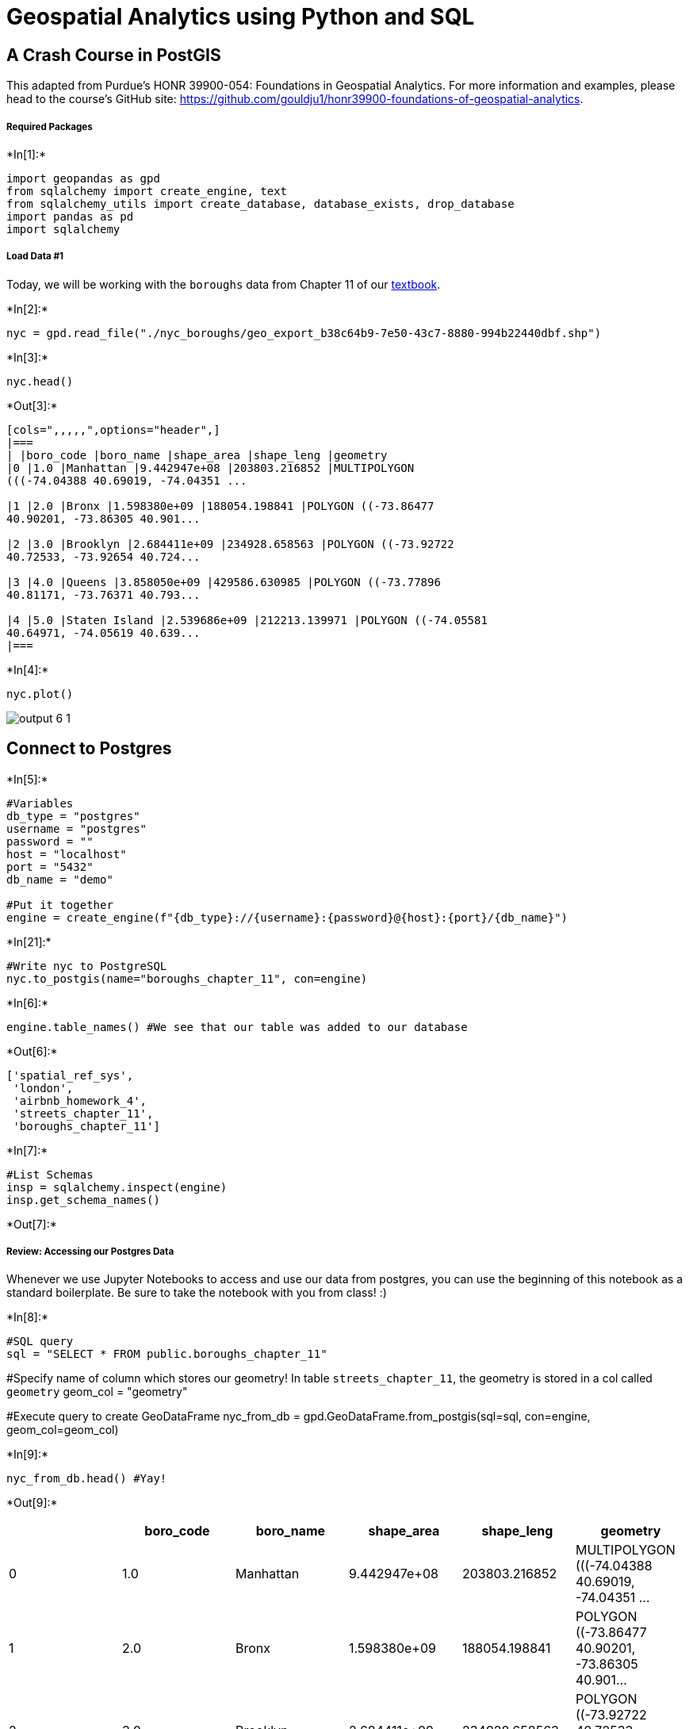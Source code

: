 = Geospatial Analytics using Python and SQL

== A Crash Course in PostGIS

This adapted from Purdue's HONR 39900-054: Foundations in Geospatial Analytics. For more information and examples, please head to the course's GitHub site: https://github.com/gouldju1/honr39900-foundations-of-geospatial-analytics.

===== Required Packages

+*In[1]:*+
[source, ipython3]
----
import geopandas as gpd
from sqlalchemy import create_engine, text
from sqlalchemy_utils import create_database, database_exists, drop_database
import pandas as pd
import sqlalchemy
----

===== Load Data #1

Today, we will be working with the `boroughs` data from Chapter 11 of
our http://postgis.us/[textbook].


+*In[2]:*+
[source, ipython3]
----
nyc = gpd.read_file("./nyc_boroughs/geo_export_b38c64b9-7e50-43c7-8880-994b22440dbf.shp")
----


+*In[3]:*+
[source, ipython3]
----
nyc.head()
----


+*Out[3]:*+
----
[cols=",,,,,",options="header",]
|===
| |boro_code |boro_name |shape_area |shape_leng |geometry
|0 |1.0 |Manhattan |9.442947e+08 |203803.216852 |MULTIPOLYGON
(((-74.04388 40.69019, -74.04351 ...

|1 |2.0 |Bronx |1.598380e+09 |188054.198841 |POLYGON ((-73.86477
40.90201, -73.86305 40.901...

|2 |3.0 |Brooklyn |2.684411e+09 |234928.658563 |POLYGON ((-73.92722
40.72533, -73.92654 40.724...

|3 |4.0 |Queens |3.858050e+09 |429586.630985 |POLYGON ((-73.77896
40.81171, -73.76371 40.793...

|4 |5.0 |Staten Island |2.539686e+09 |212213.139971 |POLYGON ((-74.05581
40.64971, -74.05619 40.639...
|===
----


+*In[4]:*+
[source, ipython3]
----
nyc.plot()
----

image::output_6_1.png[]

== Connect to Postgres


+*In[5]:*+
[source, ipython3]
----
#Variables
db_type = "postgres"
username = "postgres"
password = ""
host = "localhost"
port = "5432"
db_name = "demo"

#Put it together
engine = create_engine(f"{db_type}://{username}:{password}@{host}:{port}/{db_name}")
----


+*In[21]:*+
[source, ipython3]
----
#Write nyc to PostgreSQL
nyc.to_postgis(name="boroughs_chapter_11", con=engine)
----


+*In[6]:*+
[source, ipython3]
----
engine.table_names() #We see that our table was added to our database
----


+*Out[6]:*+
[source, ipython3]
['spatial_ref_sys',
 'london',
 'airbnb_homework_4',
 'streets_chapter_11',
 'boroughs_chapter_11']

+*In[7]:*+
[source, ipython3]
#List Schemas
insp = sqlalchemy.inspect(engine)
insp.get_schema_names()


+*Out[7]:*+
[source, ipython3]
['ch11', 'information_schema', 'public']

===== Review: Accessing our Postgres Data

Whenever we use Jupyter Notebooks to access and use our data from
postgres, you can use the beginning of this notebook as a standard
boilerplate. Be sure to take the notebook with you from class! :)


+*In[8]:*+
[source, ipython3]
#SQL query
sql = "SELECT * FROM public.boroughs_chapter_11"

#Specify name of column which stores our geometry! In table `streets_chapter_11`, the geometry is stored in a col called `geometry`
geom_col = "geometry"

#Execute query to create GeoDataFrame
nyc_from_db = gpd.GeoDataFrame.from_postgis(sql=sql, con=engine, geom_col=geom_col)


+*In[9]:*+
[source, ipython3]
nyc_from_db.head() #Yay!


+*Out[9]:*+
[source, ipython3]
[cols=",,,,,",options="header",]
|===
| |boro_code |boro_name |shape_area |shape_leng |geometry
|0 |1.0 |Manhattan |9.442947e+08 |203803.216852 |MULTIPOLYGON
(((-74.04388 40.69019, -74.04351 ...

|1 |2.0 |Bronx |1.598380e+09 |188054.198841 |POLYGON ((-73.86477
40.90201, -73.86305 40.901...

|2 |3.0 |Brooklyn |2.684411e+09 |234928.658563 |POLYGON ((-73.92722
40.72533, -73.92654 40.724...

|3 |4.0 |Queens |3.858050e+09 |429586.630985 |POLYGON ((-73.77896
40.81171, -73.76371 40.793...

|4 |5.0 |Staten Island |2.539686e+09 |212213.139971 |POLYGON ((-74.05581
40.64971, -74.05619 40.639...
|===

== Agenda

We have a *LOT* to cover today…here’s a snapshot:

[cols="<,>",options="header",]
|===
|Topic Name |Textbook Chapter/Section
|Creating a single `MULTIPOLYGON` from many |11.1.1
|Creating a `LINESTRING` from `POINT`s |11.1.2
|Clipping |11.2.1
|Splitting |11.2.2
|Tessellating |11.2.3
|Sharding |11.2.3
|Segmentizing `LINESTRING`s |11.3.1
|Scaling |11.4.2
|Rotating |11.4.3
|===

== Creating a single `MULTIPOLYGON` from many

Textbook Chapter/Section: 11.1.1 +
Textbook Start Page: 310

In many cases, you may have a city where records are broken out by
districts, neighborhoods, boroughs, or precincts because you often need
to view or report on each neighborhood separately. Sometimes, however,
for reporting purposes you need to view the city as a single unit. In
this case you can use the `ST_UNION` aggregate function to amass one
single multipolygon from constituent multipolygons.

For example, the largest city in the United States is New York, made up
of the five storied boroughs of Manhattan, Bronx, Queens, Brooklyn, and
Staten Island. To aggregate New York, you first need to create a
boroughs table with five records—one multipolygon for each of the
boroughs with littorals:

image::image_1.png[]

Then you can use the `ST_Union` spatial aggregate function to group all
the boroughs into a single city, as follows:


+*In[10]:*+
[source, ipython3]
sql = """
SELECT 
    ST_Union(geometry) AS city
FROM
    public.boroughs_chapter_11;
"""

example_11_1_1 = gpd.GeoDataFrame.from_postgis(sql=sql, con=engine, geom_col="city") #Note the change in geom_col!


+*In[11]:*+
[source, ipython3]
example_11_1_1.head()


+*Out[11]:*+
[source, ipython3]
[cols=",",options="header",]
|===
| |city
|0 |MULTIPOLYGON (((-74.03844 40.55674, -74.04955 ...
|===


+*In[12]:*+
[source, ipython3]
----
example_11_1_1.plot()
----

image::output_21_1.png[]

Let’s work through an example in the San Francisco area using our table
of cities. This example lists cities that straddle multiple records, how
many polygons each city straddles, and how many polygons you’ll be left
with after dissolving boundaries within each city.


+*In[13]:*+
[source, ipython3]
sql = """
SELECT
    city,
    COUNT(city) AS num_records,
    SUM(ST_NumGeometries(geom)) AS numpoly_before,
    ST_NumGeometries(ST_Multi(ST_Union(geom))) AS num_poly_after,
    ST_PointFromText('POINT(0 0)') AS dummy
FROM
    ch11.cities
GROUP BY
    city, dummy
HAVING
    COUNT(city) > 1;
"""

ex_11_1_1_2 = gpd.GeoDataFrame.from_postgis(sql=sql, con=engine, geom_col="dummy") #Note the change in geom_col!


+*In[14]:*+
[source, ipython3]
ex_11_1_1_2


+*Out[14]:*+
[source, ipython3]
[cols=",,,,,",options="header",]
|===
| |city |num_records |numpoly_before |num_poly_after |dummy
|0 |ALAMEDA |4 |4 |4 |POINT (0.00000 0.00000)
|1 |BELVEDERE TIBURON |2 |2 |2 |POINT (0.00000 0.00000)
|2 |BRISBANE |2 |2 |1 |POINT (0.00000 0.00000)
|3 |GREENBRAE |2 |2 |2 |POINT (0.00000 0.00000)
|4 |LARKSPUR |2 |2 |2 |POINT (0.00000 0.00000)
|5 |REDWOOD CITY |2 |2 |2 |POINT (0.00000 0.00000)
|6 |SAN FRANCISCO |7 |7 |6 |POINT (0.00000 0.00000)
|7 |SAN MATEO |2 |2 |2 |POINT (0.00000 0.00000)
|8 |SOUTH SAN FRANCISCO |2 |2 |2 |POINT (0.00000 0.00000)
|9 |SUISUN CITY |2 |2 |2 |POINT (0.00000 0.00000)
|===

From the code above, you know that ten cities have multiple records, but
you’ll only be able to dissolve the boundaries of Brisbane and San
Francisco, because only these two have fewer polygons per geometry than
what you started out with.

Below, you will aggregate and insert the aggregated records into a table
called `ch11.distinct_cities`. You then add a primary key to each city
to ensure that you have exactly one record per city…


+*In[15]:*+
[source, ipython3]
#New Table
sql = """SELECT city, ST_Multi(
    ST_Union(geom))::geometry(multipolygon,2227) AS geom
FROM ch11.cities
GROUP BY city, ST_SRID(geom);
"""
new_ex_1 = gpd.GeoDataFrame.from_postgis(sql=sql, con=engine, geom_col="geom") #Note the change in geom_col!


+*In[16]:*+
[source, ipython3]
new_ex_1.plot()


image::output_27_1.png[]

+*In[18]:*+
[source, ipython3]
#Add to db
new_ex_1.to_postgis(name="distinct_cities", schema="ch11", con=engine)


+*In[19]:*+
[source, ipython3]
#New Table
sql = """
SELECT
    *
FROM
    ch11.distinct_cities
"""
new_ex_1_1 = gpd.GeoDataFrame.from_postgis(sql=sql, con=engine, geom_col="geom") #Note the change in geom_col!

+*In[20]:*+
[source, ipython3]
new_ex_1_1.head()


+*Out[20]:*+
[source, ipython3]
[cols=",,",options="header",]
|===
| |city |geom
|0 |ALAMEDA |MULTIPOLYGON (((6062440.660 2099431.510, 60623...
|1 |ALAMO |MULTIPOLYGON (((6142769.437 2132420.993, 61418...
|2 |ALBANY |MULTIPOLYGON (((6045760.680 2154419.700, 60461...
|3 |ALVISO |MULTIPOLYGON (((6133654.370 1993195.000, 61330...
|4 |AMERICAN CANYON |MULTIPOLYGON (((6072029.630 2267404.510, 60811...
|===


+*In[21]:*+
[source, ipython3]
new_ex_1_1.plot()

image::output_31_1.png[]

In the above code, you create and populate a new table called
`ch11.distinct_cities`. You use the `ST_Multi` function to ensure that
all the resulting geometries will be multipolygons and not polygons. If
a geometry has a single polygon, `ST_Multi` will upgrade it to be a
multipolygon with a single polygon. Then you cast the geometry using
typmod to ensure that the geometry type and spatial reference system are
correctly registered in the `geometry_columns` view. For good measure we
also put in a primary key and a spatial index.

== Creating a `LINESTRING` from `POINT`s

Textbook Chapter/Section: 11.1.2 +
Textbook Start Page: 312

In the past two decades, the use of GPS devices has gone mainstream. GPS
Samaritans spend their leisure time visiting points of interest (POI),
taking GPS readings, and sharing their adventures via the web. Common
venues have included local taverns, eateries, fishing holes, and filling
stations with the lowest prices. A common follow-up task after gathering
the raw positions of the POIs is to connect them to form an unbroken
course.

In this exercise, you’ll use Australian track points to create
linestrings. These track points consist of GPS readings taken during a
span of about ten hours from afternoon to early morning on a wintry July
day. We have no idea of what the readings represent. Let’s say a
zoologist fastened a GPS around the neck of a roo and tracked her for an
evening. The readings came in every ten seconds or so, but instead of
creating one line-string with more than two thousand points, you’ll
divide the readings into 15-minute intervals and create separate
linestrings for each of the intervals.

`ST_MakeLine` is the spatial aggregate function that takes a set of
points and forms a linestring out of them. You can add an `ORDER BY`
clause to aggregate functions; this is particularly useful when you need
to control the order in which aggregation occurs. In this example,
you’ll order by the input time of the readings.


+*In[22]:*+
[source, ipython3]
sql = """
SELECT
    DATE_TRUNC('minute',time) -
CAST( mod(
                CAST(DATE_PART('minute',time) AS integer),15
            ) ||' minutes' AS interval
        ) AS track_period,
    MIN(time) AS t_start,
    MAX(time) AS t_end,
    ST_MakeLine(geom ORDER BY time) AS geom
INTO ch11.aussie_run
FROM ch11.aussie_track_points
GROUP BY track_period
HAVING COUNT(time) > 1;
SELECT
    CAST(track_period AS timestamp),
    CAST(t_start AS timestamp) AS t_start,
    CAST(t_end AS timestamp) AS t_end,
    ST_NPoints(geom) AS number_of_points,
    CAST(ST_Length(geom::geography) AS integer) AS dist_m,
    (t_end - t_start) AS dur,
    geom
FROM ch11.aussie_run;
"""

example_11_1_2 = gpd.GeoDataFrame.from_postgis(sql=sql, con=engine, geom_col="geom")


+*In[23]:*+
[source, ipython3]
example_11_1_2.head()


+*Out[23]:*+
[source, ipython3]
[cols=",,,,,,,",options="header",]
|===
| |track_period |t_start |t_end |number_of_points |dist_m |dur |geom
|0 |2009-07-18 04:30:00 |2009-07-18 04:30:00 |2009-07-18 04:44:59 |133
|2705 |0 days 00:14:59 |LINESTRING (152.95709 -27.16209, 152.95704
-27...

|1 |2009-07-18 04:45:00 |2009-07-18 04:45:05 |2009-07-18 04:55:20 |87
|1720 |0 days 00:10:15 |LINESTRING (152.94813 -27.17278, 152.94828
-27...

|2 |2009-07-18 05:00:00 |2009-07-18 05:02:00 |2009-07-18 05:14:59 |100
|1530 |0 days 00:12:59 |LINESTRING (152.94259 -27.17509, 152.94265
-27...

|3 |2009-07-18 05:15:00 |2009-07-18 05:15:05 |2009-07-18 05:29:59 |149
|3453 |0 days 00:14:54 |LINESTRING (152.94276 -27.17723, 152.94263
-27...

|4 |2009-07-18 05:30:00 |2009-07-18 05:30:05 |2009-07-18 05:43:58 |132
|3059 |0 days 00:13:53 |LINESTRING (152.94757 -27.18276, 152.94754
-27...
|===


+*In[24]:*+
[source, ipython3]
example_11_1_2.plot()


image::output_36_1.png[]

First you create a column called `track_period` specifying quarter-hour
slots starting on the hour, 15 minutes past, 30 minutes past, and 45
minutes past. You allocate each GPS point into the slots and create
separate linestrings from each time slot via the `GROUP BY` clause. Not
all time slots need to have points, and some slots may have a single
point. If a slot is devoid of points, it won’t be part of the output. If
a slot only has one point, it’s removed. For the allocation, you use the
data_part function and the modulo operator.

Within each slot, you create a `linestring` using `ST_MakeLine`. You
want the line to follow the timing of the measurements, so you add an
`ORDER BY` clause to `ST_MakeLine`.

The `SELECT` inserts directly into a new table called `aussie_run`. (If
you’re not running this code for the first time, you’ll need to drop the
`aussie_run` table first.) Finally, you query `aussie_run` to find the
number of points in each `linestring` using `ST_NPoints`, subtracting
the time of the last point from the time of the first point to get a
duration, and using `ST_Length` to compute the distance covered between
the first and last points within the 15-minute slot. Note that you cast
the geometry in longitude and latitude to geography to ensure you have a
measurable unit—meters.

image::image_2.png[]

== Clipping

Textbook Chapter/Section: 11.2.1 +
Textbook Start Page: 314

Clipping uses one geometry to cut another during intersection.Clipping
uses one geometry to cut another during intersection. In this section,
we’ll explore other functions available to you for clipping and
splitting.In this section, we’ll explore other functions available to
you for clipping and splitting.

As the name implies, _clipping_ is the act of removing unwanted sections
of a geometry, leaving behind only what’s of interest. Think of clipping
coupons from a newspaper, clipping hair from someone’s head, or the moon
clipping the sun in a solar eclipse.

_Difference_ and _symmetric difference_ are operations closely related
to intersection. They both serve to return the remainder of an
intersection. `ST_Difference` is a non—commutative function, whereas
`ST_SymDifference` is, as the name implies, commutative.As the name
implies, clipping is the act of removing unwanted sections of a
geometry, leaving behind only what’s of interest. Think of clipping
coupons from a newspaper, clipping hair from someone’s head, or the moon
clipping the sun in a solar eclipse.

Difference and symmetric difference are operations closely related to
intersection. They both serve to return the remainder of an
intersection. `ST_Difference` is a non—commutative function, whereas
ST_SymDifference is, as the name implies, commutative.

Difference functions return the geometry of what’s left out when two
geometries intersect. When given geometries `A` and `B`,
`ST_Difference(A,B)` returns the portion of `A` that’s not shared with
`B`, whereas `ST_SymDifference(A,B)` returns the portion of `A` and `B`
that’s not shared. Difference functions return the geometry of what’s
left out when two geometries intersect. When given geometries `A` and
`B`, `ST_Difference(A,B)` returns the portion of `A` that’s not shared
with `B`, whereas `ST_SymDifference(A,B)` returns the portion of `A` and
`B` that’s not shared.

....
ST_SymDifference(A,B) =  Union(A,B) - Intersection(A,B)
ST_Difference(A,B) = A - Intersection(A,B)
....

===== Example: What’s left of the polygon and line after clipping

Here, you’re getting the difference between a linestring and polygon


+*In[25]:*+
[source, ipython3]
#This is what our polygon looks like
sql = """
SELECT ST_GeomFromText(
        'POLYGON((
            2 4.5,3 2.6,3 1.8,2 0,-1.5 2.2,
            0.056 3.222,-1.5 4.2,2 6.5,2 4.5
        ))'
    ) AS geom1
"""

poly = gpd.GeoDataFrame.from_postgis(sql=sql, con=engine, geom_col="geom1") #Note change of geom_col!
poly.plot()

image::output_40_1.png[]


+*In[26]:*+
[source, ipython3]
#This is what our polygon looks like
sql = """
SELECT ST_GeomFromText('LINESTRING(-0.62 5.84,-0.8 0.59)') AS geom2
"""

LS = gpd.GeoDataFrame.from_postgis(sql=sql, con=engine, geom_col="geom2") #Note change of geom_col!
LS.plot()

image::output_41_1.png[]

+*In[27]:*+
[source, ipython3]
#The difference between the polygon and linestring is a polygon
sql = """
SELECT
    ST_Intersects(g1.geom1,g1.geom2) AS they_intersect,
    GeometryType(
        ST_Difference(g1.geom1,g1.geom2) ) AS intersect_geom_type,
    ST_Difference(g1.geom1,g1.geom2) AS intersect
FROM (
    SELECT ST_GeomFromText(
        'POLYGON((
            2 4.5,3 2.6,3 1.8,2 0,-1.5 2.2,
            0.056 3.222,-1.5 4.2,2 6.5,2 4.5
        ))'
    ) AS geom1,
    ST_GeomFromText('LINESTRING(-0.62 5.84,-0.8 0.59)') AS geom2
) AS g1;
"""

example_11_2_1_1 = gpd.GeoDataFrame.from_postgis(sql=sql, con=engine, geom_col="intersect") #Note change of geom_col!
example_11_2_1_1.head()

+*Out[27]:*+
[source, ipython3]
[cols=",,,",options="header",]
|===
| |they_intersect |intersect_geom_type |intersect
|0 |True |POLYGON |POLYGON ((2.00000 4.50000, 3.00000 2.60000, 3....
|===

+*In[28]:*+
[source, ipython3]
example_11_2_1_1.plot()


image::output_43_1.png[]

+*In[29]:*+
[source, ipython3]
#The difference between the linestring and polygon is a multilinestring
sql = """
SELECT
    ST_Intersects(g1.geom1,g1.geom2) AS they_intersect,
    GeometryType(
        ST_Difference(g1.geom2,g1.geom1) ) AS intersect_geom_type,
    ST_Difference(g1.geom2,g1.geom1) AS intersect
FROM (
    SELECT ST_GeomFromText(
        'POLYGON((
            2 4.5,3 2.6,3 1.8,2 0,-1.5 2.2,
            0.056 3.222,-1.5 4.2,2 6.5,2 4.5
        ))'
    ) AS geom1,
    ST_GeomFromText('LINESTRING(-0.62 5.84,-0.8 0.59)') AS geom2) AS g1;
"""
    
example_11_2_1_2 = gpd.GeoDataFrame.from_postgis(sql=sql, con=engine, geom_col="intersect") #Note change of geom_col!
example_11_2_1_2.head()

+*Out[29]:*+
[source, ipython3]
[cols=",,,",options="header",]
|===
| |they_intersect |intersect_geom_type |intersect
|0 |True |MULTILINESTRING |MULTILINESTRING ((-0.62000 5.84000, -0.65724
4...
|===


+*In[30]:*+
[source, ipython3]
example_11_2_1_2.plot()


image::output_45_1.png[]


+*In[31]:*+
[source, ipython3]
#The symmetric difference is a geometry collection
sql = """
SELECT
    ST_Intersects(g1.geom1,g1.geom2) AS they_intersect,
    GeometryType(
        ST_SymDifference(g1.geom1,g1.geom2)
    ) AS intersect_geom_type,
    ST_SymDifference(g1.geom2,g1.geom1) AS intersect
FROM (
    SELECT ST_GeomFromText(
        'POLYGON((
            2 4.5,3 2.6,3 1.8,2 0,-1.5 2.2,
            0.056 3.222,-1.5 4.2,2 6.5,2 4.5
        ))'
    ) AS geom1,
    ST_GeomFromText('LINESTRING(-0.62 5.84,-0.8 0.59)') AS geom2) AS g1;
"""
example_11_2_1_3 = gpd.GeoDataFrame.from_postgis(sql=sql, con=engine, geom_col="intersect") #Note change of geom_col!
example_11_2_1_3.head()


+*Out[31]:*+
[source, ipython3]
[cols=",,,",options="header",]
|===
| |they_intersect |intersect_geom_type |intersect
|0 |True |GEOMETRYCOLLECTION |GEOMETRYCOLLECTION (LINESTRING (-0.62000
5.840...
|===

+*In[32]:*+
[source, ipython3]
example_11_2_1_3.plot()

image::output_47_1.png[]

In the preceding listing, the first `SELECT` returns a polygon #1, which
is pretty much the same polygon you started out with. The second
`SELECT` returns a `multilinestring` composed of three `linestring`s
where the `polygon` cuts through #2. Finally, the third `SELECT` returns
a `geometrycollection` as expected, composed of a `multilinestring` and
a `polygon` #3.

image::image_3.png[]

== Splitting

Textbook Chapter/Section: 11.2.2 +
Textbook Start Page: 316

You just learned that using a `linestring` to slice a `polygon` with
`ST_Difference` doesn’t work. For that, PostGIS offers another function
called `ST_Split`. The `ST_Split` function can only be used with single
geometries, not collections, and the blade you use to cut has to be one
dimension lower than what you’re cutting up.

The following listing demonstrates the use of `ST_Split`.


+*In[35]:*+
[source, ipython3]
sql = """SELECT gd.path[1] AS index, gd.geom AS geom
FROM (
    SELECT
        ST_GeomFromText(
            'POLYGON((
                2 4.5,3 2.6,3 1.8,2 0,-1.5 2.2,0.056
            3.222,-1.5 4.2,2 6.5,2 4.5
            ))'
) AS geom1,
        ST_GeomFromText('LINESTRING(-0.62 5.84,-0.8 0.59)') AS geom2
) AS g1,
  ST_Dump(ST_Split(g1.geom1, g1.geom2)) AS gd"""
example_11_2_2 = gpd.GeoDataFrame.from_postgis(sql=sql, con=engine, geom_col="geom") #Note change of geom_col!
example_11_2_2.head()


+*Out[35]:*+
[source, ipython3]
[cols=",,",options="header",]
|===
| |index |geom
|0 |1 |POLYGON ((2.00000 4.50000, 3.00000 2.60000, 3....
|1 |2 |POLYGON ((-0.76073 1.73532, -1.50000 2.20000, ...
|2 |3 |POLYGON ((-0.69361 3.69315, -1.50000 4.20000, ...
|===

+*In[36]:*+
[source, ipython3]
example_11_2_2.plot()

image::output_51_1.png[]

The `ST_Split(A,B)` function always returns a geometry collection
consisting of all parts of geometry `A` that result from splitting it
with geometry `B`, even when the result is a single geometry.

Because of the inconvenience of geometry collections, you’ll often see
`ST_Split` combined with `ST_Dump`, as in the above listing, or with
`ST_CollectionExtract` to simplify down to a single geometry where
possible.

image::image_4.png[]

== Tessellating

Textbook Chapter/Section: 11.2.3 +
Textbook Start Page: 318

Dividing your polygon into regions using shapes such as rectangles,
hexagons, and triangles is called tessellating. It’s often desirable to
divide your regions into areas that have equal area or population for
easier statistical analysis. In this section, we’ll demonstrate
techniques for achieving equal-area regions.

Tessellating looks like this:

image::https://www.math-salamanders.com/image-files/tessellating-triangles.gif[Tessellating]

===== CREATING A GRID AND SLICING TABLE GEOMETRIES WITH THE GRID

In this example, you’ll slice the New York city boroughs into small
rectangular blocks. Your map will look like this:

image::image_5.png[]

We will first start off with `ST_SquareGrid`. `ST_SquareGrid` is a set
returning function that returns a table consisting of 3 columns
`(i,j,geom)`. The `i` is the row number along the grid and `j` is the
column number along the grid.


+*In[40]:*+
[source, ipython3]
sql = """
WITH bounds AS (
     SELECT ST_SetSRID(ST_Extent(geom), ST_SRID(geom)) AS geom -- Creates a bounding box geometry covering the extent of the boroughs
        FROM ch11.boroughs
    GROUP BY ST_SRID(geom)
 ),
 grid AS (SELECT g.i, g.j, g.geom
          FROM bounds, ST_SquareGrid(10000,bounds.geom) AS g
          )                                                    -- Creates a square grid each square grid is of 10000 length/width units (feet)
 SELECT b.boroname, grid.i, grid.j,
      CASE WHEN ST_Covers(b.geom,grid.geom) THEN grid.geom
      ELSE ST_Intersection(b.geom, grid.geom) END AS geom      -- Clips the boroughs by the squares
 FROM ch11.boroughs AS b
     INNER JOIN grid ON ST_Intersects(b.geom, grid.geom);
"""

example_11_2_3_1 = gpd.GeoDataFrame.from_postgis(sql=sql, con=engine, geom_col="geom") #Note change of geom_col!
example_11_2_3_1.head()


+*Out[40]:*+
[source, ipython3]
[cols=",,,,",options="header",]
|===
| |boroname |i |j |geom
|0 |Staten Island |91 |11 |POLYGON ((920000.000 117907.700, 918916.902
11...

|1 |Staten Island |91 |12 |POLYGON ((912498.141 120000.000, 912287.069
12...

|2 |Staten Island |91 |13 |POLYGON ((915779.150 130000.000, 915731.347
13...

|3 |Staten Island |91 |14 |POLYGON ((916233.310 140000.000, 917776.001
14...

|4 |Staten Island |92 |11 |POLYGON ((930000.000 116834.215, 928239.005
11...
|===

+*In[38]:*+
[source, ipython3]
example_11_2_3_1.plot()


image::output_55_1.png[]

+*In[39]:*+
[source, ipython3]
#Add to db
example_11_2_3_1.to_postgis(name="boroughs_square_grid", schema="ch11", con=engine)

The above code uses a grid where each square is 10,000 units in
length/width and spans the full extent of NYC boroughs. Since the
boroughs are in NY State plane feet (SRID=2263), the units of measure
are square feet. When you clip the bouroughs by the grid, the resulting
tiles have various shapes and sizes when they are on bourough
boundaries. This may not be ideal if you want all your tiles to be the
same size. In those cases you may want to forgo the clipping and just
return the squares as is. Note that <3> uses a CASE statement. This is
equivalent in result to just doing ST_Intersection, but because
ST_Intersection is an intensive operation, you save a lot of processing
cycles by just returning the square if it is completely covered by the
borough.

The above code defined a bounds that covered the whole area of interest
and split that into squares and then clipped the geometries using those
squares. One feature of the ST_SquareGrid function that is not obvious
from the above code is that for any given SRID and size there is a
unique dicing of grids that can be formed across all space. Which means
for any given SRID and size a particular point will have exactly the
same i,j, geom tile it intersects in.


+*In[41]:*+
[source, ipython3]
#Dividing the NYC boroughs bounds into rectangular blocks
#This code creates a square grid each square grid is of 10000 sq units (feet)
sql = """
SELECT b.boroname, grid.i, grid.j,
    CASE WHEN ST_Covers(b.geom,grid.geom) THEN grid.geom
      ELSE ST_Intersection(b.geom, grid.geom) END AS geom             -- Creates a bounding box geometry covering the extent of the boroughs
 FROM ch11.boroughs AS b
     INNER JOIN ST_SquareGrid(10000,b.geom) AS grid                   -- Clips the boroughs by the squares
      ON ST_Intersects(b.geom, grid.geom);
"""

example_11_2_3_2 = gpd.GeoDataFrame.from_postgis(sql=sql, con=engine, geom_col="geom") #Note change of geom_col!
example_11_2_3_2.head()


+*Out[41]:*+
[source, ipython3]
[cols=",,,,",options="header",]
|===
| |boroname |i |j |geom
|0 |Staten Island |91 |11 |POLYGON ((920000.000 117907.700, 918916.902
11...

|1 |Staten Island |91 |12 |POLYGON ((912498.141 120000.000, 912287.069
12...

|2 |Staten Island |91 |13 |POLYGON ((915779.150 130000.000, 915731.347
13...

|3 |Staten Island |91 |14 |POLYGON ((916233.310 140000.000, 917776.001
14...

|4 |Staten Island |92 |11 |POLYGON ((930000.000 116834.215, 928239.005
11...
|===


+*In[42]:*+
[source, ipython3]
example_11_2_3_2.plot() #Note it is the same result as before

image::output_59_1.png[]


+*In[43]:*+
[source, ipython3]
#Add to db
example_11_2_3_2.to_postgis(name="boroughs_square_grid2", schema="ch11", con=engine)

If this is a grid you’ll be using often, it’s best to make a physical
table (materialize it) out of the bounds and use it to chop up your area
as needed. However if this is one off chunking for specific areas or
your area is huge and you want to do it in bits, then it is better to
follow the listing 11.5 model.

Often times a hexagonal grid works better for splitting space evenly as
each hexagon has 6 neighbors it is equidistant to. This is not the case
with squares. A popular gridding system for the world is the H3 scheme
created by Uber for dividing driving regions. It uses hexagons
https://eng.uber.com/h3/ to divide the earth and a dymaxion projection
https://en.wikipedia.org/wiki/Dymaxion_map. This has the feature of
allowing large hexagons to more or less contain smaller ones.

== Sharding

Textbook Chapter/Section: 11.2.3 +
Textbook Start Page: 327

One common reason for breaking a geometry into smaller bits is for
performance. The reason is that operations such as intersections and
intersects work much faster on geometries with fewer points or smaller
area. If you have such a need, the fastest sharding function is the
`ST_Subdivide`(https://postgis.net/docs/ST_Subdivide.html) function.
`ST_Subdivide` is a set returning function that returns a set of
geometries where no geometry has more than max_vertices designated. It
can work with areal, linear, and point geometries.

This next example divides Queens such that no polygon has more than
1/4th total vertices of original.


+*In[44]:*+
[source, ipython3]
sql = """
SELECT row_number() OVER() AS bucket,x.geom,
  ST_Area(x.geom) AS area,
  ST_NPoints(x.geom) AS npoints,
  (ref.npoints/4)::integer As max_vertices
FROM (SELECT geom,                                             -- Geometry to slice
        ST_NPoints(geom) AS npoints
      FROM ch11.boroughs WHERE boroname = 'Queens') AS ref
         , LATERAL ST_Subdivide(ref.geom,
                  (ref.npoints/4)::integer                     -- Max number shards
                  ) AS x(geom) ;
"""

example_11_2_3_3 = gpd.GeoDataFrame.from_postgis(sql=sql, con=engine, geom_col="geom") #Note change of geom_col!
example_11_2_3_3.head()


+*Out[44]:*+
[source, ipython3]
[cols=",,,,,",options="header",]
|===
| |bucket |geom |area |npoints |max_vertices
|0 |1 |POLYGON ((1016187.550 141290.140, 1011914.750 ... |3.266832e+08
|26 |239

|1 |2 |POLYGON ((1039907.726 150741.984, 1034839.909 ... |5.422707e+08
|73 |239

|2 |3 |POLYGON ((1048784.526 167596.255, 1048727.701 ... |2.061526e+08
|166 |239

|3 |4 |POLYGON ((1059790.715 184428.326, 1059759.660 ... |2.899369e+08
|88 |239

|4 |5 |POLYGON ((1031087.953 184428.326, 1022870.118 ... |5.098495e+08
|161 |239
|===


+*In[45]:*+
[source, ipython3]
example_11_2_3_3.plot()

image::output_64_1.png[]

Here is a color-coded example of the above plot:

image::image_6.png[]

You will often find `ST_Subdivide` paired with `ST_Segmentize`.
`ST_Segmentize` is used to even out the segments so that when
`ST_Subdivide` does the work of segmentizing, the areas have a better
chance of being equal.

In the above queries with `ST_Subdivide` use `LATERAL` join constructs.
In the case of set-returning functions, the `LATERAL` keyword is
optional so you will find people often ommitting `LATERAL` even though
they are doing a `LATERAL` join.

== Segmentizing `LINESTRING`s

Textbook Chapter/Section: 11.3.1 +
Textbook Start Page: 330

There are several reasons why you might want to break up a linestring
into segments: - To improve the use of spatial indexes—a smaller
linestring will have a smaller bounding box. - To prevent linestrings
from stretching beyond one unit measure. - As a step toward topology and
routing to determine shared edges.

If you have long linestrings where the vertices are fairly far apart,
you can inject intermediary points using the `ST_Segmentize` function.
`ST_Segmentize` adds points to your linestring to make sure that no
individual segments in the linestring exceed a given length.
`ST_Segmentize` exists for both geometry and geography types.

For the geometry version of `ST_Segmentize`, the measurement specified
with the max length is in the units of the spatial reference system. For
geography, the units are always meters.

In the following listing, you’re segmentizing a 4 vertex linestring into
10,000-meter segments.


+*In[46]:*+
[source, ipython3]
#This is our linestring
sql = """
SELECT
    geog::geometry AS geom,
    ST_NPoints(geog::geometry) AS np_before,
    ST_NPoints(ST_Segmentize(geog,10000)::geometry) AS np_after
FROM ST_GeogFromText(
    'LINESTRING(-117.16 32.72,-71.06 42.35,3.3974 6.449,120.96 23.70)'
) AS geog;
"""

example_11_3_1_1 = gpd.GeoDataFrame.from_postgis(sql=sql, con=engine, geom_col="geom") #Note change of geom_col!
example_11_3_1_1.head()


+*Out[46]:*+
[source, ipython3]
[cols=",,,",options="header",]
|===
| |geom |np_before |np_after
|0 |LINESTRING (-117.16000 32.72000, -71.06000 42.... |4 |3585
|===

+*In[47]:*+
[source, ipython3]
example_11_3_1_1.plot()

image::output_68_1.png[]

In this listing, you start with a 4-point linestring. After
segmentizing, you end up with a 3,585-point linestring where the
distance between any two adjacent points is no more than 10,000 meters.
You cast the geography object to a geometry to use the `ST_NPoints`
function. The `ST_NPoints` function does not exist for geography.

As mentioned earlier, `ST_Subdivide` is often used with `ST_Segmentize`.
This is because `ST_Subdivide` cuts at vertices, so if you wanted to
then break apart your linestring into separate linestrings, you can use
`ST_Subdivide`, but need to first cast to geometry and then back to
geography as follows:


+*In[49]:*+
[source, ipython3]
#This is our linestring
sql = """
SELECT
    sd.geom::geography AS geo,
    ST_NPoints(sd.geom) AS np_after
FROM ST_GeogFromText(
    'LINESTRING(-117.16 32.72,-71.06 42.35,3.3974 6.449,120.96 23.70)'
) AS geog,
  LATERAL ST_Subdivide( ST_Segmentize(geog,10000)::geometry,
                  3585/8) AS sd(geom);
"""

example_11_3_1_2 = gpd.GeoDataFrame.from_postgis(sql=sql, con=engine, geom_col="geo") #Note change of geom_col!
example_11_3_1_2.head()


+*Out[49]:*+
[source, ipython3]
[cols=",,",options="header",]
|===
| |geo |np_after
|0 |LINESTRING (-117.16000 32.72000, -117.08387 32... |270
|1 |LINESTRING (-94.55382 40.08841, -94.49497 40.1... |236
|2 |LINESTRING (-71.94764 42.35359, -71.84901 42.3... |152
|3 |LINESTRING (-57.63000 40.52939, -57.54303 40.5... |367
|4 |LINESTRING (-27.86500 29.73958, -27.81249 29.7... |230
|===


+*In[50]:*+
[source, ipython3]
example_11_3_1_2.plot()

image::output_71_1.png[]

== Scaling

Textbook Chapter/Section: 11.4.2 +
Textbook Start Page: 337

The scaling family of functions comes in four overloads, one for 2D
`ST_Scale(geometry, xfactor, yfactor)`, one for 3D
`ST_Scale(geometry, xfactor, yfactor, zfactor)`, one for any geometry
dimension but will scales the coordinates based on a factor specified as
a point `ST_Scale(geometry, factor)`, and the newest addition introduced
in PostGIS 2.5 is a version that will scale same amount but about a
specfied point `ST_Scale(geom, factor, geometry origin)`.
(http://postgis.net/docs/ST_Scale.html).

Scaling takes a coordinate and multiplies it by the factor parameters.
If you pass in a factor between 1 and -1, you shrink the geometry. If
you pass in negative factors, the geometry will flip in addition to
scaling. Below shows an example of scaling a hexagon.


+*In[68]:*+
[source, ipython3]
sql = """
SELECT
    xfactor, yfactor, zfactor, geom,                                                                  -- Scale in x and y direction
    ST_Scale(hex.geom, xfactor, yfactor) AS scaled_geometry,                                          -- Scaling values
    ST_Scale(hex.geom, ST_MakePoint(xfactor,yfactor, zfactor) ) AS scaled_using_pfactor               -- Scale using point factor
FROM (
        SELECT ST_GeomFromText(
            'POLYGON((0 0,64 64,64 128,0 192, -64 128,-64 64,0 0))'
        ) AS geom                                                                                     -- Original hexagon
    ) AS hex
    CROSS JOIN
    (SELECT x*0.5 AS xfactor FROM generate_series(1,4) AS x) AS xf
    CROSS JOIN
    (SELECT y*0.5 AS yfactor FROM generate_series(1,4) AS y) AS yf
    CROSS JOIN
    (SELECT z*0.5 AS zfactor FROM generate_series(0,1) AS z) AS zf;
"""
hexagon_orig = gpd.GeoDataFrame.from_postgis(sql=sql, con=engine, geom_col="geom") #Note change of geom_col!
hexagon_orig.head()


+*Out[68]:*+
[source, ipython3]
[cols=",,,,,,",options="header",]
|===
| |xfactor |yfactor |zfactor |geom |scaled_geometry
|scaled_using_pfactor
|0 |0.5 |0.5 |0.0 |POLYGON ((0.000 0.000, 64.000 64.000, 64.000 1...
|0103000000010000000700000000000000000000000000...
|0103000000010000000700000000000000000000000000...

|1 |1.0 |0.5 |0.0 |POLYGON ((0.000 0.000, 64.000 64.000, 64.000 1...
|0103000000010000000700000000000000000000000000...
|0103000000010000000700000000000000000000000000...

|2 |1.5 |0.5 |0.0 |POLYGON ((0.000 0.000, 64.000 64.000, 64.000 1...
|0103000000010000000700000000000000000000000000...
|0103000000010000000700000000000000000000000000...

|3 |2.0 |0.5 |0.0 |POLYGON ((0.000 0.000, 64.000 64.000, 64.000 1...
|0103000000010000000700000000000000000000000000...
|0103000000010000000700000000000000000000000000...

|4 |0.5 |0.5 |0.5 |POLYGON ((0.000 0.000, 64.000 64.000, 64.000 1...
|0103000000010000000700000000000000000000000000...
|0103000000010000000700000000000000000000000000...
|===

+*In[69]:*+
[source, ipython3]
#Original Hexagon
hexagon_orig.plot()


image::output_74_1.png[]

+*In[70]:*+
[source, ipython3]
#Scaled Hexagon
hexagon_scaled = gpd.GeoDataFrame.from_postgis(sql=sql, con=engine, geom_col="scaled_geometry") #Note change of geom_col!
hexagon_scaled.plot()


image::output_75_1.png[]


+*In[71]:*+
[source, ipython3]
#Scaled Hexagon Point Factor
hexagon_point = gpd.GeoDataFrame.from_postgis(sql=sql, con=engine, geom_col="scaled_using_pfactor") #Note change of geom_col!
hexagon_point.plot()

image::output_76_1.png[]

You start with a hexagonal polygon #1 and shrink and expand the geometry
in the X and Y directions from 50% of its size to twice its size by
using a cross join that generates numbers from 0 to 2 in X and 0 to 2 in
Y, incrementing .5 for each step #2. The results are shown below:

image::image_7.png[]

The scaling multiplies the coordinates. Because the hexagon starts at
the origin, all scaled geometries still have their bases at the origin.
Normally when you scale, you want to keep the centroid constant. See
below for an exampe:


+*In[72]:*+
[source, ipython3]
sql = """
SELECT xfactor, yfactor,
        ST_Scale(hex.geom, ST_MakePoint(xfactor, yfactor), ST_Centroid(hex.geom) )
        AS scaled_geometry
FROM (
        SELECT ST_GeomFromText(
            'POLYGON((0 0,64 64,64 128,0 192,-64 128, -64 64,0 0))'
        ) AS geom
    ) AS hex
    CROSS JOIN
    (SELECT x*0.5 AS xfactor FROM generate_series(1,4) AS x) AS xf
    CROSS JOIN
    (SELECT y*0.5 AS yfactor FROM generate_series(1,4) AS y) AS yf;
"""
centroid = gpd.GeoDataFrame.from_postgis(sql=sql, con=engine, geom_col="scaled_geometry") #Note change of geom_col!
centroid.plot()

image::output_78_1.png[]

Here you scale a hexagon from half to twice its size in the X and Y
directions about the centroid so the centroid remains unaltered. See
below:

image::image_8.png[]

== Rotating

Textbook Chapter/Section: 11.4.3 +
Textbook Start Page: 340

`ST_RotateX`, `ST_RotateY`, `ST_RotateZ`, and `ST_Rotate` rotate a
geometry about the `X`, `Y`, or `Z` axis in radian units. `ST_Rotate`
and `ST_RotateZ` are the same because the default axis of rotation is
`Z`. `ST_RotateX`, `ST_RotateY`, `ST_RotateZ`, and `ST_Rotate` rotate a
geometry about the `X`, `Y`, or `Z` axis in radian units. `ST_Rotate`
and `ST_RotateZ` are the same because the default axis of rotation is
`Z`.

These functions are rarely used in isolation because their default
behavior is to rotate the geometry about the `(0,0)` origin rather than
about the centroid. You can pass in an optional point argument called
`pointOrigin`. When this argument is specified, rotation is about that
point; otherwise, rotation is about the origin.

The following listing rotates a hexagon about its centroid in increments
of 45 degrees.


+*In[78]:*+
[source, ipython3]
#This is our original hexagon
sql = """
SELECT
    hex.geom as orig_geom,
    rotrad/pi()*180 AS deg,
    ST_Rotate(hex.geom,rotrad,
    ST_Centroid(hex.geom)) AS rotated_geometry
FROM (
        SELECT ST_GeomFromText(
            'POLYGON((0 0,64 64,64 128,0 192,-64 128,-64 64,0 0))'
        ) AS geom
    ) AS hex
CROSS JOIN (
        SELECT 2*pi()*x*45.0/360 AS rotrad
            FROM generate_series(0,6) AS x
) AS xf;
"""
orig_item = gpd.GeoDataFrame.from_postgis(sql=sql, con=engine, geom_col="orig_geom") #Note change of geom_col!
orig_item.plot()


image::output_81_1.png[]


+*In[80]:*+
[source, ipython3]
rotate = gpd.GeoDataFrame.from_postgis(sql=sql, con=engine, geom_col="rotated_geometry") #Note change of geom_col!
rotate.plot()

image::output_82_1.png[]

The above plot looks like a big blob…here is a better representation:

image::image_9.png[]
